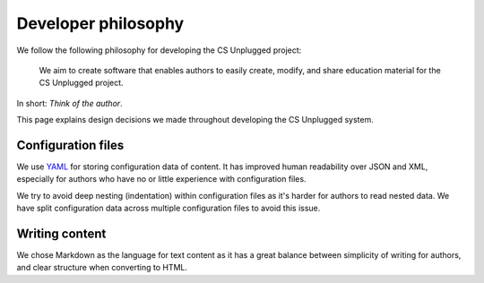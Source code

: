Developer philosophy
##############################################################################

We follow the following philosophy for developing the CS Unplugged project:

  We aim to create software that enables authors to easily create, modify,
  and share education material for the CS Unplugged project.

In short: *Think of the author*.

This page explains design decisions we made throughout developing the CS
Unplugged system.

Configuration files
==============================================================================

We use `YAML`_ for storing configuration data of content.
It has improved human readability over JSON and XML, especially for authors
who have no or little experience with configuration files.

We try to avoid deep nesting (indentation) within configuration files as it's
harder for authors to read nested data.
We have split configuration data across multiple configuration files to avoid
this issue.

.. _YAML: http://www.yaml.org/spec/1.2/spec.html

Writing content
==============================================================================

We chose Markdown as the language for text content as it has a great balance
between simplicity of writing for authors, and clear structure when converting
to HTML.
